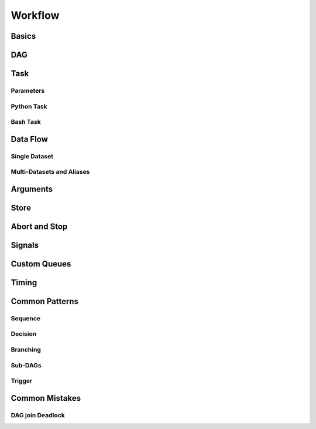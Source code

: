 Workflow
========

Basics
------


DAG
---


Task
----

Parameters
^^^^^^^^^^

Python Task
^^^^^^^^^^^

Bash Task
^^^^^^^^^

Data Flow
---------

Single Dataset
^^^^^^^^^^^^^^

Multi-Datasets and Aliases
^^^^^^^^^^^^^^^^^^^^^^^^^^


Arguments
---------


Store
-----


Abort and Stop
--------------


Signals
-------


Custom Queues
-------------


Timing
------


Common Patterns
---------------

Sequence
^^^^^^^^

Decision
^^^^^^^^

Branching
^^^^^^^^^

Sub-DAGs
^^^^^^^^

Trigger
^^^^^^^


Common Mistakes
---------------

DAG join Deadlock
^^^^^^^^^^^^^^^^^
